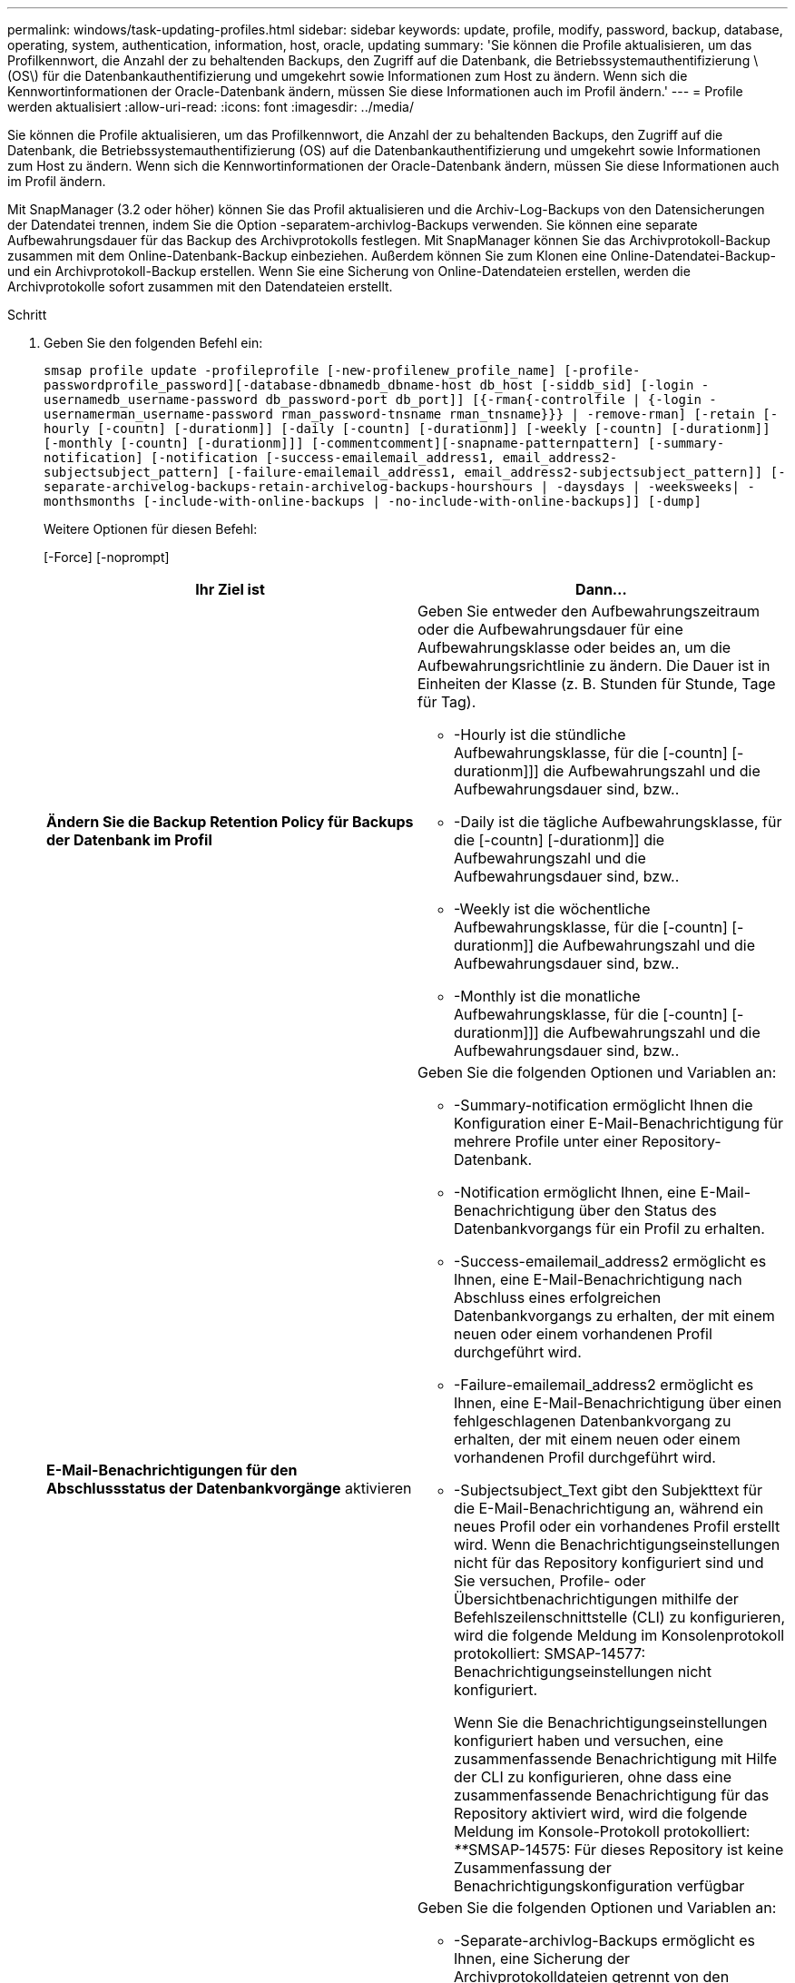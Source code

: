 ---
permalink: windows/task-updating-profiles.html 
sidebar: sidebar 
keywords: update, profile, modify, password, backup, database, operating, system, authentication, information, host, oracle, updating 
summary: 'Sie können die Profile aktualisieren, um das Profilkennwort, die Anzahl der zu behaltenden Backups, den Zugriff auf die Datenbank, die Betriebssystemauthentifizierung \(OS\) für die Datenbankauthentifizierung und umgekehrt sowie Informationen zum Host zu ändern. Wenn sich die Kennwortinformationen der Oracle-Datenbank ändern, müssen Sie diese Informationen auch im Profil ändern.' 
---
= Profile werden aktualisiert
:allow-uri-read: 
:icons: font
:imagesdir: ../media/


[role="lead"]
Sie können die Profile aktualisieren, um das Profilkennwort, die Anzahl der zu behaltenden Backups, den Zugriff auf die Datenbank, die Betriebssystemauthentifizierung (OS) auf die Datenbankauthentifizierung und umgekehrt sowie Informationen zum Host zu ändern. Wenn sich die Kennwortinformationen der Oracle-Datenbank ändern, müssen Sie diese Informationen auch im Profil ändern.

Mit SnapManager (3.2 oder höher) können Sie das Profil aktualisieren und die Archiv-Log-Backups von den Datensicherungen der Datendatei trennen, indem Sie die Option -separatem-archivlog-Backups verwenden. Sie können eine separate Aufbewahrungsdauer für das Backup des Archivprotokolls festlegen. Mit SnapManager können Sie das Archivprotokoll-Backup zusammen mit dem Online-Datenbank-Backup einbeziehen. Außerdem können Sie zum Klonen eine Online-Datendatei-Backup- und ein Archivprotokoll-Backup erstellen. Wenn Sie eine Sicherung von Online-Datendateien erstellen, werden die Archivprotokolle sofort zusammen mit den Datendateien erstellt.

.Schritt
. Geben Sie den folgenden Befehl ein:
+
`smsap profile update -profileprofile [-new-profilenew_profile_name] [-profile-passwordprofile_password][-database-dbnamedb_dbname-host db_host [-siddb_sid] [-login -usernamedb_username-password db_password-port db_port]] [{-rman{-controlfile | {-login  -usernamerman_username-password  rman_password-tnsname  rman_tnsname}}} | -remove-rman] [-retain [-hourly [-countn] [-durationm]] [-daily [-countn] [-durationm]] [-weekly [-countn] [-durationm]] [-monthly [-countn] [-durationm]]] [-commentcomment][-snapname-patternpattern] [-summary-notification] [-notification [-success-emailemail_address1, email_address2-subjectsubject_pattern] [-failure-emailemail_address1, email_address2-subjectsubject_pattern]] [-separate-archivelog-backups-retain-archivelog-backups-hourshours | -daysdays | -weeksweeks| -monthsmonths [-include-with-online-backups | -no-include-with-online-backups]] [-dump]`

+
Weitere Optionen für diesen Befehl:

+
[-Force] [-noprompt]

+
|===
| Ihr Ziel ist | Dann... 


 a| 
*Ändern Sie die Backup Retention Policy für Backups der Datenbank im Profil*
 a| 
Geben Sie entweder den Aufbewahrungszeitraum oder die Aufbewahrungsdauer für eine Aufbewahrungsklasse oder beides an, um die Aufbewahrungsrichtlinie zu ändern. Die Dauer ist in Einheiten der Klasse (z. B. Stunden für Stunde, Tage für Tag).

** -Hourly ist die stündliche Aufbewahrungsklasse, für die [-countn] [-durationm]]] die Aufbewahrungszahl und die Aufbewahrungsdauer sind, bzw..
** -Daily ist die tägliche Aufbewahrungsklasse, für die [-countn] [-durationm]] die Aufbewahrungszahl und die Aufbewahrungsdauer sind, bzw..
** -Weekly ist die wöchentliche Aufbewahrungsklasse, für die [-countn] [-durationm]] die Aufbewahrungszahl und die Aufbewahrungsdauer sind, bzw..
** -Monthly ist die monatliche Aufbewahrungsklasse, für die [-countn] [-durationm]]] die Aufbewahrungszahl und die Aufbewahrungsdauer sind, bzw..




 a| 
*E-Mail-Benachrichtigungen für den Abschlussstatus der Datenbankvorgänge* aktivieren
 a| 
Geben Sie die folgenden Optionen und Variablen an:

** -Summary-notification ermöglicht Ihnen die Konfiguration einer E-Mail-Benachrichtigung für mehrere Profile unter einer Repository-Datenbank.
** -Notification ermöglicht Ihnen, eine E-Mail-Benachrichtigung über den Status des Datenbankvorgangs für ein Profil zu erhalten.
** -Success-emailemail_address2 ermöglicht es Ihnen, eine E-Mail-Benachrichtigung nach Abschluss eines erfolgreichen Datenbankvorgangs zu erhalten, der mit einem neuen oder einem vorhandenen Profil durchgeführt wird.
** -Failure-emailemail_address2 ermöglicht es Ihnen, eine E-Mail-Benachrichtigung über einen fehlgeschlagenen Datenbankvorgang zu erhalten, der mit einem neuen oder einem vorhandenen Profil durchgeführt wird.
** -Subjectsubject_Text gibt den Subjekttext für die E-Mail-Benachrichtigung an, während ein neues Profil oder ein vorhandenes Profil erstellt wird. Wenn die Benachrichtigungseinstellungen nicht für das Repository konfiguriert sind und Sie versuchen, Profile- oder Übersichtbenachrichtigungen mithilfe der Befehlszeilenschnittstelle (CLI) zu konfigurieren, wird die folgende Meldung im Konsolenprotokoll protokolliert: SMSAP-14577: Benachrichtigungseinstellungen nicht konfiguriert.
+
Wenn Sie die Benachrichtigungseinstellungen konfiguriert haben und versuchen, eine zusammenfassende Benachrichtigung mit Hilfe der CLI zu konfigurieren, ohne dass eine zusammenfassende Benachrichtigung für das Repository aktiviert wird, wird die folgende Meldung im Konsole-Protokoll protokolliert: __**__SMSAP-14575: Für dieses Repository ist keine Zusammenfassung der Benachrichtigungskonfiguration verfügbar





 a| 
*Aktualisieren Sie das Profil, um eine Sicherung der Archiv-Log-Dateien separat zu erstellen*
 a| 
Geben Sie die folgenden Optionen und Variablen an:

** -Separate-archivlog-Backups ermöglicht es Ihnen, eine Sicherung der Archivprotokolldateien getrennt von den Datenbankdateien zu erstellen.
+
Nachdem Sie diese Option angegeben haben, können Sie entweder ein Datendatei-only Backup oder ein Backup nur mit Archivdateien erstellen. Sie können keine vollständige Sicherung erstellen. Außerdem können Sie die Profileinstellungen nicht durch Trennen der Sicherung zurücksetzen. SnapManager behält die Backups auf Basis der Aufbewahrungsrichtlinie für die Backups bei, die vor der Erstellung eines rein archivorientierten Backups erstellt wurden.

** -Retention-archivlog-Backups legt die Aufbewahrungsdauer für Archiv-Log-Backups fest.
+

NOTE: Wenn Sie das Profil zum ersten Mal aktualisieren, können Sie die Archiv-Log-Backups vom Datendatei-Backup mit der Option -separatem-archivlog-Backups trennen; Sie müssen die Aufbewahrungsdauer für die Archiv-Log-Backups mit der Option -restyle-archivelog-Backups angeben. Die Einstellung der Aufbewahrungsdauer ist optional, wenn Sie das Profil später aktualisieren.

** -Include-with-Online-Backups geben an, dass das Archiv-Log-Backup zusammen mit dem Datenbank-Backup enthalten ist.
** -No-include-with-Online-Backups gibt an, dass die Sicherung der Archivprotokolldatei nicht zusammen mit der Datenbank-Sicherung enthalten ist.




 a| 
*Ändern Sie den Hostnamen der Zieldatenbank*
 a| 
Geben Sie -hostNew_db_Host an, um den Hostnamen des Profils zu ändern.



 a| 
*Sammeln Sie die Dump-Dateien nach dem Profil-Update-Vorgang*
 a| 
Geben Sie die Option -dump an.

|===
. Um das aktualisierte Profil anzuzeigen, geben Sie den folgenden Befehl ein: Smsap profile show


*Verwandte Informationen*

xref:concept-how-to-collect-dump-files.adoc[So sammeln Sie Speicherauszugsdateien]
